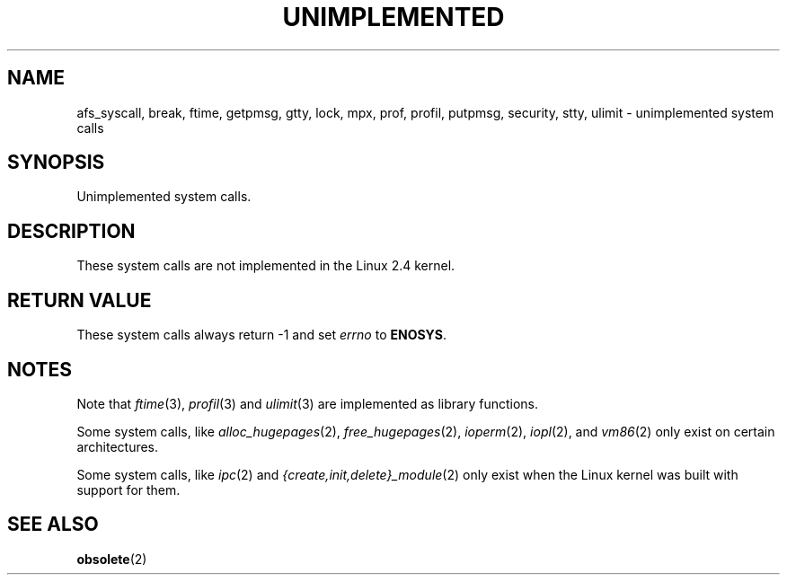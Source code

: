 .\" Hey Emacs! This file is -*- nroff -*- source.
.\"
.\" Copyright 1995 Michael Chastain (mec@shell.portal.com), 15 April 1995.
.\"
.\" This is free documentation; you can redistribute it and/or
.\" modify it under the terms of the GNU General Public License as
.\" published by the Free Software Foundation; either version 2 of
.\" the License, or (at your option) any later version.
.\"
.\" The GNU General Public License's references to "object code"
.\" and "executables" are to be interpreted as the output of any
.\" document formatting or typesetting system, including
.\" intermediate and printed output.
.\"
.\" This manual is distributed in the hope that it will be useful,
.\" but WITHOUT ANY WARRANTY; without even the implied warranty of
.\" MERCHANTABILITY or FITNESS FOR A PARTICULAR PURPOSE.  See the
.\" GNU General Public License for more details.
.\"
.\" You should have received a copy of the GNU General Public
.\" License along with this manual; if not, write to the Free
.\" Software Foundation, Inc., 59 Temple Place, Suite 330, Boston, MA 02111,
.\" USA.
.\"
.\" Updated, aeb, 980612
.\"
.TH UNIMPLEMENTED 2 2003-02-28 "Linux 2.4" "Linux Programmer's Manual"
.SH NAME
afs_syscall, break, ftime, getpmsg, gtty, lock, mpx, prof, profil,
putpmsg, security, stty, ulimit \- unimplemented system calls
.SH SYNOPSIS
Unimplemented system calls.
.SH DESCRIPTION
These system calls are not implemented in the Linux 2.4 kernel.
.SH "RETURN VALUE"
These system calls always return \-1 and set
.I errno
to
.BR ENOSYS .
.SH NOTES
Note that
.IR ftime (3),
.IR profil (3)
and
.IR ulimit (3)
are implemented as library functions.

Some system calls, like
.IR alloc_hugepages (2),
.IR free_hugepages (2),
.IR ioperm (2),
.IR iopl (2),
and
.IR vm86 (2)
only exist on certain architectures.

Some system calls, like
.IR ipc (2)
and
.IR {create,init,delete}_module (2)
only exist when the Linux kernel was built with support for them.

.SH "SEE ALSO"
.BR obsolete (2)

